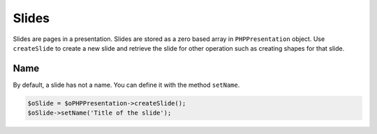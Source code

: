 .. _slides:

Slides
======

Slides are pages in a presentation. Slides are stored as a zero based array in ``PHPPresentation`` object. Use ``createSlide`` to create a new slide and retrieve the slide for other operation such as creating shapes for that slide.

Name
-------

By default, a slide has not a name.
You can define it with the method ``setName``.

.. code-block:: php

	$oSlide = $oPHPPresentation->createSlide();
	$oSlide->setName('Title of the slide');